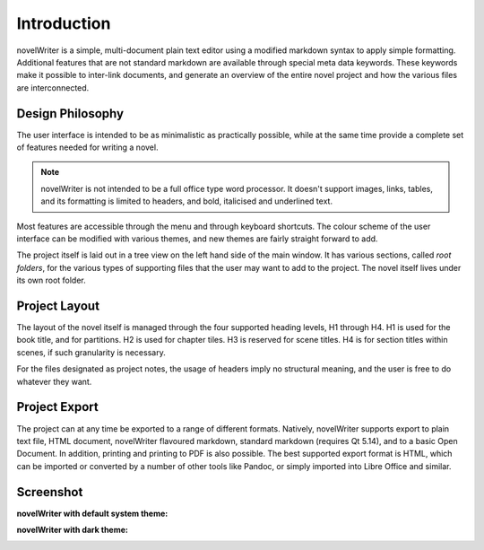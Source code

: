 ************
Introduction
************

novelWriter is a simple, multi-document plain text editor using a modified markdown syntax to apply simple formatting.
Additional features that are not standard markdown are available through special meta data keywords.
These keywords make it possible to inter-link documents, and generate an overview of the entire novel project and how the various files are interconnected.

Design Philosophy
-----------------

The user interface is intended to be as minimalistic as practically possible, while at the same time provide a complete set of features needed for writing a novel.

.. note::
   novelWriter is not intended to be a full office type word processor.
   It doesn't support images, links, tables, and its formatting is limited to headers, and bold, italicised and underlined text.

Most features are accessible through the menu and through keyboard shortcuts.
The colour scheme of the user interface can be modified with various themes, and new themes are fairly straight forward to add.

The project itself is laid out in a tree view on the left hand side of the main window.
It has various sections, called *root folders*, for the various types of supporting files that the user may want to add to the project.
The novel itself lives under its own root folder.

Project Layout
--------------

The layout of the novel itself is managed through the four supported heading levels, H1 through H4.
H1 is used for the book title, and for partitions.
H2 is used for chapter tiles.
H3 is reserved for scene titles.
H4 is for section titles within scenes, if such granularity is necessary.

For the files designated as project notes, the usage of headers imply no structural meaning, and the user is free to do whatever they want.

Project Export
--------------

The project can at any time be exported to a range of different formats.
Natively, novelWriter supports export to plain text file, HTML document, novelWriter flavoured markdown, standard markdown (requires Qt 5.14), and to a basic Open Document.
In addition, printing and printing to PDF is also possible.
The best supported export format is HTML, which can be imported or converted by a number of other tools like Pandoc, or simply imported into Libre Office and similar.

Screenshot
----------

**novelWriter with default system theme:**

.. image:: images/screenshot_default.png
   :width: 800

**novelWriter with dark theme:**

.. image:: images/screenshot_dark.png
   :width: 800
